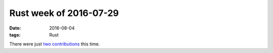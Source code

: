 Rust week of 2016-07-29
=======================

:date: 2016-08-04
:tags: Rust


There were just two__ contributions__ this time.


__ https://github.com/maidsafe/safe_vault/pull/540
__ https://github.com/servo/rust-url/pull/217

